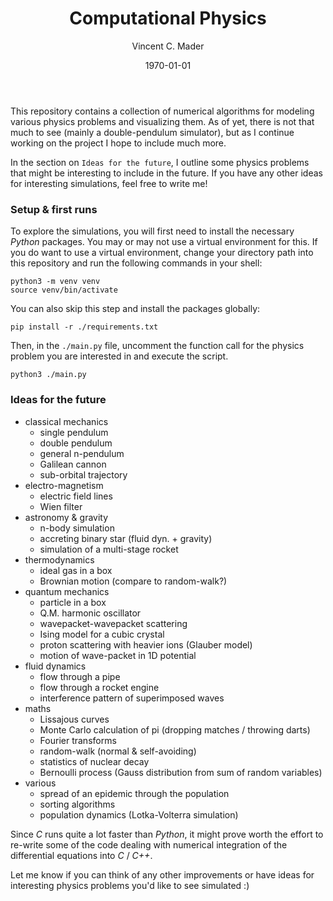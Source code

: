 #+latex_class: article
#+latex_class_options: a4paper
#+latex_compiler: pdflatex
#+latex_class_options:
#+latex_header: \input{/home/vinc/docs/LaTeX/reportheader.tex}
#+latex_header_extra: \setlength{\parindent}{0pt}
#+description:
#+keywords:
#+subtitle:
#+date: \today

#+TITLE: Computational Physics
#+AUTHOR: Vincent C. Mader
#+PROPERTY: header-args :tangle ./zshrc
# #+OPTIONS: \n:t

This repository contains a collection of numerical algorithms for modeling
various physics problems and visualizing them. As of yet, there is not that
much to see (mainly a double-pendulum simulator), but as I continue working on
the project I hope to include much more.

In the section on =Ideas for the future=, I outline some physics problems that
might be interesting to include in the future. If you have any other ideas
for interesting simulations, feel free to write me!

*** Setup & first runs
To explore the simulations, you will first need to install the necessary
/Python/ packages. You may or may not use a virtual environment for this.
If you do want to use a virtual environment, change your directory path
into this repository and run the following commands in your shell:

#+begin_src shell
python3 -m venv venv
source venv/bin/activate
#+end_src

You can also skip this step and install the packages globally:

#+begin_src shell
pip install -r ./requirements.txt
#+end_src

Then, in the ~./main.py~ file, uncomment the function call for the physics
problem you are interested in and execute the script.

#+begin_src shell
python3 ./main.py
#+end_src

*** Ideas for the future
- classical mechanics
  + single pendulum
  + double pendulum
  + general n-pendulum
  + Galilean cannon
  + sub-orbital trajectory
- electro-magnetism
  + electric field lines
  + Wien filter
- astronomy & gravity
  + n-body simulation
  + accreting binary star (fluid dyn. + gravity)
  + simulation of a multi-stage rocket
- thermodynamics
  + ideal gas in a box
  + Brownian motion (compare to random-walk?)
- quantum mechanics
  + particle in a box
  + Q.M. harmonic oscillator
  + wavepacket-wavepacket scattering
  + Ising model for a cubic crystal
  + proton scattering with heavier ions (Glauber model)
  + motion of wave-packet in 1D potential
- fluid dynamics
  + flow through a pipe
  + flow through a rocket engine
  + interference pattern of superimposed waves
- maths
  + Lissajous curves
  + Monte Carlo calculation of pi (dropping matches / throwing darts)
  + Fourier transforms
  + random-walk (normal & self-avoiding)
  + statistics of nuclear decay
  + Bernoulli process (Gauss distribution from sum of random variables)
- various
  + spread of an epidemic through the population
  + sorting algorithms
  + population dynamics (Lotka-Volterra simulation)

Since /C/ runs quite a lot faster than /Python/, it might prove worth the
effort to re-write some of the code dealing with numerical integration
of the differential equations into /C/ / /C++/.

Let me know if you can think of any other improvements or have ideas for
interesting physics problems you'd like to see simulated :)
